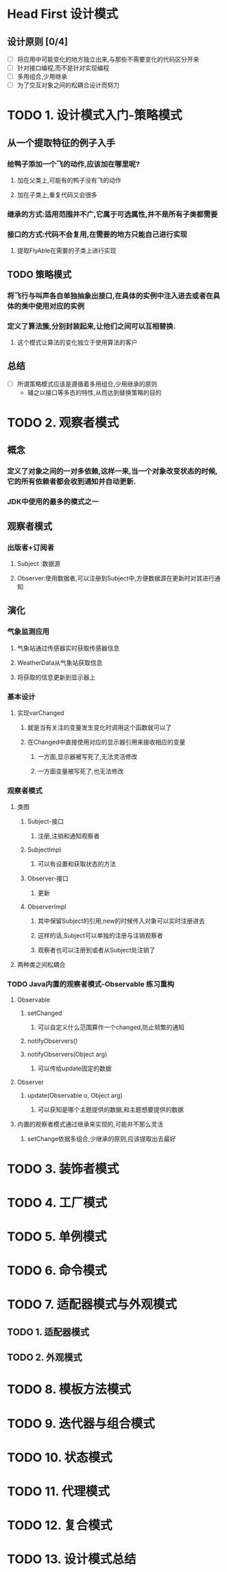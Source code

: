 * Head First 设计模式

** 设计原则 [0/4]
+ [ ] 将应用中可能变化的地方独立出来,与那些不需要变化的代码区分开来
+ [ ] 针对接口编程,而不是针对实现编程
+ [ ] 多用组合,少用继承
+ [ ] 为了交互对象之间的松耦合设计而努力

* TODO 1. 设计模式入门-策略模式
  :LOGBOOK:
  CLOCK: [2018-05-28 周一 14:25]--[2018-05-28 周一 14:33] =>  0:08
  :END:

** 从一个提取特征的例子入手
*** 给鸭子添加一个飞的动作,应该加在哪里呢?
**** 加在父类上,可能有的鸭子没有飞的动作
**** 加在子类上,重复代码又会很多
*** 继承的方式:适用范围并不广,它属于可选属性,并不是所有子类都需要
*** 接口的方式:代码不会复用,在需要的地方只能自己进行实现
**** 提取FlyAble在需要的子类上进行实现
** TODO 策略模式
*** 将飞行与叫声各自单独抽象出接口,在具体的实例中注入进去或者在具体的类中使用对应的实例
*** 定义了算法簇,分别封装起来,让他们之间可以互相替换.
**** 这个模式让算法的变化独立于使用算法的客户
** 总结

+ [ ] 所谓策略模式应该是遵循着多用组合,少用继承的原则
  + 辅之以接口等多态的特性,从而达到替换策略的目的


* TODO 2. 观察者模式
  :LOGBOOK:
  CLOCK: [2018-05-28 周一 14:34]--[2018-05-28 周一 16:11] =>  1:37
  :END:

** 概念
*** 定义了对象之间的一对多依赖,这样一来,当一个对象改变状态的时候,它的所有依赖者都会收到通知并自动更新.
*** JDK中使用的最多的模式之一
** 观察者模式
*** 出版者+订阅者
**** Subject :数据源
**** Observer:使用数据者,可以注册到Subject中,方便数据源在更新时对其进行通知
** 演化
*** 气象监测应用
**** 气象站通过传感器实时获取传感器信息
**** WeatherData从气象站获取信息
**** 将获取的信息更新到显示器上
*** 基本设计
**** 实现varChanged
***** 就是当有关注的变量发生变化时调用这个函数就可以了
***** 在Changed中直接使用对应的显示器引用来接收相应的变量
****** 一方面,显示器被写死了,无法灵活修改
****** 一方面变量被写死了,也无法修改
*** 观察者模式
**** 类图
***** Subject-接口
****** 注册,注销和通知观察者
***** SubjectImpl
****** 可以有设置和获取状态的方法
***** Observer-接口
****** 更新
***** ObserverImpl
****** 其中保留Subject的引用,new的时候传入对象可以实时注册进去
****** 这样的话,Subject可以单独的注册与注销观察者
****** 观察者也可以注册到或者从Subject处注销了
**** 两种类之间松耦合
*** TODO Java内置的观察者模式-Observable                           :练习重构:
**** Observable
***** setChanged
****** 可以自定义什么范围算作一个changed,防止频繁的通知
***** notifyObservers()
***** notifyObservers(Object arg)
****** 可以传给update固定的数据
**** Observer
***** update(Observable o, Object arg)
****** 可以获知是哪个主题提供的数据,和主题想要提供的数据
**** 内置的观察者模式通过继承来实现的,可能并不那么灵活
***** setChange依据多组合,少继承的原则,应该提取出去最好

* TODO 3. 装饰者模式

* TODO 4. 工厂模式

* TODO 5. 单例模式

* TODO 6. 命令模式

* TODO 7. 适配器模式与外观模式

** TODO 1. 适配器模式

** TODO 2. 外观模式

* TODO 8. 模板方法模式

* TODO 9. 迭代器与组合模式

* TODO 10. 状态模式

* TODO 11. 代理模式

* TODO 12. 复合模式

* TODO 13. 设计模式总结
